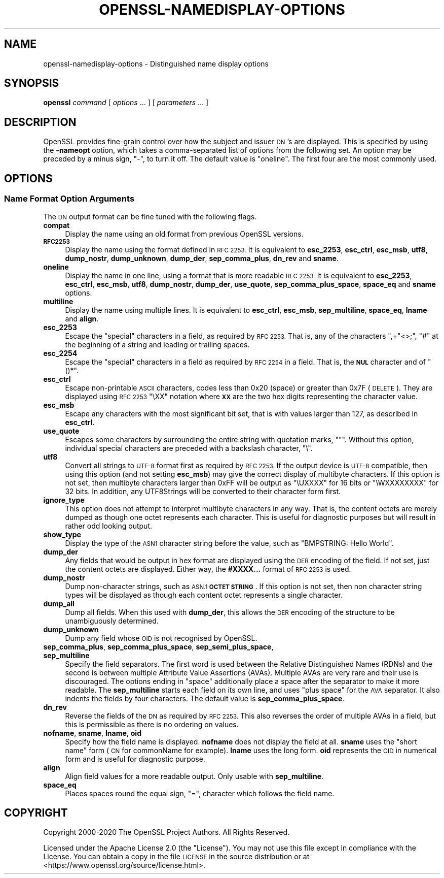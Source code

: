.\" Automatically generated by Pod::Man 4.11 (Pod::Simple 3.35)
.\"
.\" Standard preamble:
.\" ========================================================================
.de Sp \" Vertical space (when we can't use .PP)
.if t .sp .5v
.if n .sp
..
.de Vb \" Begin verbatim text
.ft CW
.nf
.ne \\$1
..
.de Ve \" End verbatim text
.ft R
.fi
..
.\" Set up some character translations and predefined strings.  \*(-- will
.\" give an unbreakable dash, \*(PI will give pi, \*(L" will give a left
.\" double quote, and \*(R" will give a right double quote.  \*(C+ will
.\" give a nicer C++.  Capital omega is used to do unbreakable dashes and
.\" therefore won't be available.  \*(C` and \*(C' expand to `' in nroff,
.\" nothing in troff, for use with C<>.
.tr \(*W-
.ds C+ C\v'-.1v'\h'-1p'\s-2+\h'-1p'+\s0\v'.1v'\h'-1p'
.ie n \{\
.    ds -- \(*W-
.    ds PI pi
.    if (\n(.H=4u)&(1m=24u) .ds -- \(*W\h'-12u'\(*W\h'-12u'-\" diablo 10 pitch
.    if (\n(.H=4u)&(1m=20u) .ds -- \(*W\h'-12u'\(*W\h'-8u'-\"  diablo 12 pitch
.    ds L" ""
.    ds R" ""
.    ds C` ""
.    ds C' ""
'br\}
.el\{\
.    ds -- \|\(em\|
.    ds PI \(*p
.    ds L" ``
.    ds R" ''
.    ds C`
.    ds C'
'br\}
.\"
.\" Escape single quotes in literal strings from groff's Unicode transform.
.ie \n(.g .ds Aq \(aq
.el       .ds Aq '
.\"
.\" If the F register is >0, we'll generate index entries on stderr for
.\" titles (.TH), headers (.SH), subsections (.SS), items (.Ip), and index
.\" entries marked with X<> in POD.  Of course, you'll have to process the
.\" output yourself in some meaningful fashion.
.\"
.\" Avoid warning from groff about undefined register 'F'.
.de IX
..
.nr rF 0
.if \n(.g .if rF .nr rF 1
.if (\n(rF:(\n(.g==0)) \{\
.    if \nF \{\
.        de IX
.        tm Index:\\$1\t\\n%\t"\\$2"
..
.        if !\nF==2 \{\
.            nr % 0
.            nr F 2
.        \}
.    \}
.\}
.rr rF
.\"
.\" Accent mark definitions (@(#)ms.acc 1.5 88/02/08 SMI; from UCB 4.2).
.\" Fear.  Run.  Save yourself.  No user-serviceable parts.
.    \" fudge factors for nroff and troff
.if n \{\
.    ds #H 0
.    ds #V .8m
.    ds #F .3m
.    ds #[ \f1
.    ds #] \fP
.\}
.if t \{\
.    ds #H ((1u-(\\\\n(.fu%2u))*.13m)
.    ds #V .6m
.    ds #F 0
.    ds #[ \&
.    ds #] \&
.\}
.    \" simple accents for nroff and troff
.if n \{\
.    ds ' \&
.    ds ` \&
.    ds ^ \&
.    ds , \&
.    ds ~ ~
.    ds /
.\}
.if t \{\
.    ds ' \\k:\h'-(\\n(.wu*8/10-\*(#H)'\'\h"|\\n:u"
.    ds ` \\k:\h'-(\\n(.wu*8/10-\*(#H)'\`\h'|\\n:u'
.    ds ^ \\k:\h'-(\\n(.wu*10/11-\*(#H)'^\h'|\\n:u'
.    ds , \\k:\h'-(\\n(.wu*8/10)',\h'|\\n:u'
.    ds ~ \\k:\h'-(\\n(.wu-\*(#H-.1m)'~\h'|\\n:u'
.    ds / \\k:\h'-(\\n(.wu*8/10-\*(#H)'\z\(sl\h'|\\n:u'
.\}
.    \" troff and (daisy-wheel) nroff accents
.ds : \\k:\h'-(\\n(.wu*8/10-\*(#H+.1m+\*(#F)'\v'-\*(#V'\z.\h'.2m+\*(#F'.\h'|\\n:u'\v'\*(#V'
.ds 8 \h'\*(#H'\(*b\h'-\*(#H'
.ds o \\k:\h'-(\\n(.wu+\w'\(de'u-\*(#H)/2u'\v'-.3n'\*(#[\z\(de\v'.3n'\h'|\\n:u'\*(#]
.ds d- \h'\*(#H'\(pd\h'-\w'~'u'\v'-.25m'\f2\(hy\fP\v'.25m'\h'-\*(#H'
.ds D- D\\k:\h'-\w'D'u'\v'-.11m'\z\(hy\v'.11m'\h'|\\n:u'
.ds th \*(#[\v'.3m'\s+1I\s-1\v'-.3m'\h'-(\w'I'u*2/3)'\s-1o\s+1\*(#]
.ds Th \*(#[\s+2I\s-2\h'-\w'I'u*3/5'\v'-.3m'o\v'.3m'\*(#]
.ds ae a\h'-(\w'a'u*4/10)'e
.ds Ae A\h'-(\w'A'u*4/10)'E
.    \" corrections for vroff
.if v .ds ~ \\k:\h'-(\\n(.wu*9/10-\*(#H)'\s-2\u~\d\s+2\h'|\\n:u'
.if v .ds ^ \\k:\h'-(\\n(.wu*10/11-\*(#H)'\v'-.4m'^\v'.4m'\h'|\\n:u'
.    \" for low resolution devices (crt and lpr)
.if \n(.H>23 .if \n(.V>19 \
\{\
.    ds : e
.    ds 8 ss
.    ds o a
.    ds d- d\h'-1'\(ga
.    ds D- D\h'-1'\(hy
.    ds th \o'bp'
.    ds Th \o'LP'
.    ds ae ae
.    ds Ae AE
.\}
.rm #[ #] #H #V #F C
.\" ========================================================================
.\"
.IX Title "OPENSSL-NAMEDISPLAY-OPTIONS 1ossl"
.TH OPENSSL-NAMEDISPLAY-OPTIONS 1ossl "2022-06-03" "3.0.3" "OpenSSL"
.\" For nroff, turn off justification.  Always turn off hyphenation; it makes
.\" way too many mistakes in technical documents.
.if n .ad l
.nh
.SH "NAME"
openssl\-namedisplay\-options \- Distinguished name display options
.SH "SYNOPSIS"
.IX Header "SYNOPSIS"
\&\fBopenssl\fR
\&\fIcommand\fR
[ \fIoptions\fR ... ]
[ \fIparameters\fR ... ]
.SH "DESCRIPTION"
.IX Header "DESCRIPTION"
OpenSSL provides fine-grain control over how the subject and issuer \s-1DN\s0's are
displayed.
This is specified by using the \fB\-nameopt\fR option, which takes a
comma-separated list of options from the following set.
An option may be preceded by a minus sign, \f(CW\*(C`\-\*(C'\fR, to turn it off.
The default value is \f(CW\*(C`oneline\*(C'\fR.
The first four are the most commonly used.
.SH "OPTIONS"
.IX Header "OPTIONS"
.SS "Name Format Option Arguments"
.IX Subsection "Name Format Option Arguments"
The \s-1DN\s0 output format can be fine tuned with the following flags.
.IP "\fBcompat\fR" 4
.IX Item "compat"
Display the name using an old format from previous OpenSSL versions.
.IP "\fB\s-1RFC2253\s0\fR" 4
.IX Item "RFC2253"
Display the name using the format defined in \s-1RFC 2253.\s0
It is equivalent to \fBesc_2253\fR, \fBesc_ctrl\fR, \fBesc_msb\fR, \fButf8\fR,
\&\fBdump_nostr\fR, \fBdump_unknown\fR, \fBdump_der\fR, \fBsep_comma_plus\fR, \fBdn_rev\fR
and \fBsname\fR.
.IP "\fBoneline\fR" 4
.IX Item "oneline"
Display the name in one line, using a format that is more readable
\&\s-1RFC 2253.\s0
It is equivalent to \fBesc_2253\fR, \fBesc_ctrl\fR, \fBesc_msb\fR, \fButf8\fR,
\&\fBdump_nostr\fR, \fBdump_der\fR, \fBuse_quote\fR, \fBsep_comma_plus_space\fR,
\&\fBspace_eq\fR and \fBsname\fR options.
.IP "\fBmultiline\fR" 4
.IX Item "multiline"
Display the name using multiple lines.
It is equivalent to \fBesc_ctrl\fR, \fBesc_msb\fR, \fBsep_multiline\fR, \fBspace_eq\fR,
\&\fBlname\fR and \fBalign\fR.
.IP "\fBesc_2253\fR" 4
.IX Item "esc_2253"
Escape the \*(L"special\*(R" characters in a field, as required by \s-1RFC 2253.\s0
That is, any of the characters \f(CW\*(C`,+"<>;\*(C'\fR, \f(CW\*(C`#\*(C'\fR at the beginning of
a string and leading or trailing spaces.
.IP "\fBesc_2254\fR" 4
.IX Item "esc_2254"
Escape the \*(L"special\*(R" characters in a field as required by \s-1RFC 2254\s0 in a field.
That is, the \fB\s-1NUL\s0\fR character and of \f(CW\*(C`()*\*(C'\fR.
.IP "\fBesc_ctrl\fR" 4
.IX Item "esc_ctrl"
Escape non-printable \s-1ASCII\s0 characters, codes less than 0x20 (space)
or greater than 0x7F (\s-1DELETE\s0). They are displayed using \s-1RFC 2253\s0 \f(CW\*(C`\eXX\*(C'\fR
notation where \fB\s-1XX\s0\fR are the two hex digits representing the character value.
.IP "\fBesc_msb\fR" 4
.IX Item "esc_msb"
Escape any characters with the most significant bit set, that is with
values larger than 127, as described in \fBesc_ctrl\fR.
.IP "\fBuse_quote\fR" 4
.IX Item "use_quote"
Escapes some characters by surrounding the entire string with quotation
marks, \f(CW\*(C`"\*(C'\fR.
Without this option, individual special characters are preceded with
a backslash character, \f(CW\*(C`\e\*(C'\fR.
.IP "\fButf8\fR" 4
.IX Item "utf8"
Convert all strings to \s-1UTF\-8\s0 format first as required by \s-1RFC 2253.\s0
If the output device is \s-1UTF\-8\s0 compatible, then using this option (and
not setting \fBesc_msb\fR) may give the correct display of multibyte
characters.
If this option is not set, then multibyte characters larger than 0xFF
will be output as \f(CW\*(C`\eUXXXX\*(C'\fR for 16 bits or \f(CW\*(C`\eWXXXXXXXX\*(C'\fR for 32 bits.
In addition, any UTF8Strings will be converted to their character form first.
.IP "\fBignore_type\fR" 4
.IX Item "ignore_type"
This option does not attempt to interpret multibyte characters in any
way. That is, the content octets are merely dumped as though one octet
represents each character. This is useful for diagnostic purposes but
will result in rather odd looking output.
.IP "\fBshow_type\fR" 4
.IX Item "show_type"
Display the type of the \s-1ASN1\s0 character string before the value,
such as \f(CW\*(C`BMPSTRING: Hello World\*(C'\fR.
.IP "\fBdump_der\fR" 4
.IX Item "dump_der"
Any fields that would be output in hex format are displayed using
the \s-1DER\s0 encoding of the field.
If not set, just the content octets are displayed.
Either way, the \fB#XXXX...\fR format of \s-1RFC 2253\s0 is used.
.IP "\fBdump_nostr\fR" 4
.IX Item "dump_nostr"
Dump non-character strings, such as \s-1ASN.1\s0 \fB\s-1OCTET STRING\s0\fR.
If this option is not set, then non character string types will be displayed
as though each content octet represents a single character.
.IP "\fBdump_all\fR" 4
.IX Item "dump_all"
Dump all fields. When this used with \fBdump_der\fR, this allows the
\&\s-1DER\s0 encoding of the structure to be unambiguously determined.
.IP "\fBdump_unknown\fR" 4
.IX Item "dump_unknown"
Dump any field whose \s-1OID\s0 is not recognised by OpenSSL.
.IP "\fBsep_comma_plus\fR, \fBsep_comma_plus_space\fR, \fBsep_semi_plus_space\fR, \fBsep_multiline\fR" 4
.IX Item "sep_comma_plus, sep_comma_plus_space, sep_semi_plus_space, sep_multiline"
Specify the field separators. The first word is used between the
Relative Distinguished Names (RDNs) and the second is between
multiple Attribute Value Assertions (AVAs). Multiple AVAs are
very rare and their use is discouraged.
The options ending in \*(L"space\*(R" additionally place a space after the separator to make it more readable.
The \fBsep_multiline\fR starts each field on its own line, and uses \*(L"plus space\*(R"
for the \s-1AVA\s0 separator.
It also indents the fields by four characters.
The default value is \fBsep_comma_plus_space\fR.
.IP "\fBdn_rev\fR" 4
.IX Item "dn_rev"
Reverse the fields of the \s-1DN\s0 as required by \s-1RFC 2253.\s0
This also reverses the order of multiple AVAs in a field, but this is
permissible as there is no ordering on values.
.IP "\fBnofname\fR, \fBsname\fR, \fBlname\fR, \fBoid\fR" 4
.IX Item "nofname, sname, lname, oid"
Specify how the field name is displayed.
\&\fBnofname\fR does not display the field at all.
\&\fBsname\fR uses the \*(L"short name\*(R" form (\s-1CN\s0 for commonName for example).
\&\fBlname\fR uses the long form.
\&\fBoid\fR represents the \s-1OID\s0 in numerical form and is useful for
diagnostic purpose.
.IP "\fBalign\fR" 4
.IX Item "align"
Align field values for a more readable output. Only usable with
\&\fBsep_multiline\fR.
.IP "\fBspace_eq\fR" 4
.IX Item "space_eq"
Places spaces round the equal sign, \f(CW\*(C`=\*(C'\fR, character which follows the field
name.
.SH "COPYRIGHT"
.IX Header "COPYRIGHT"
Copyright 2000\-2020 The OpenSSL Project Authors. All Rights Reserved.
.PP
Licensed under the Apache License 2.0 (the \*(L"License\*(R").  You may not use
this file except in compliance with the License.  You can obtain a copy
in the file \s-1LICENSE\s0 in the source distribution or at
<https://www.openssl.org/source/license.html>.
